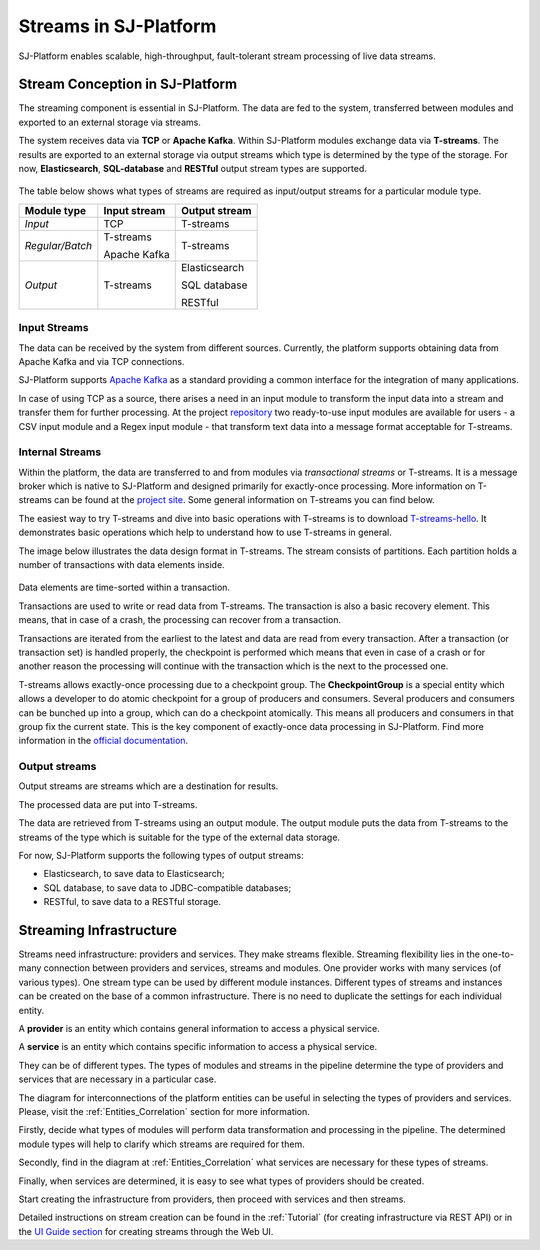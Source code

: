 .. _Streaming:

Streams in SJ-Platform
=============================

SJ-Platform enables scalable, high-throughput, fault-tolerant stream processing of live data streams. 

Stream Conception in SJ-Platform 
-------------------------------------------

The streaming component is essential in SJ-Platform. The data are fed to the system, transferred between modules and exported to an external storage via streams.

The system receives data via **TCP** or **Apache Kafka**. Within SJ-Platform modules exchange data via **T-streams**. The results are exported to an external storage via output streams which type is determined by the type of the storage. For now, **Elasticsearch**, **SQL-database** and **RESTful** output stream types are supported. 

.. figure:: _static/SJ_Streams.png

The table below shows what types of streams are required as input/output streams for a particular module type.

===============  ================================================  ===============================================
Module type      Input stream                                      Output stream
===============  ================================================  ===============================================
*Input*            TCP                                               T-streams 
                                                  
                                       
                                                                      

*Regular/Batch*    T-streams                                         T-streams
               
                   
                   Apache Kafka
              
                  

*Output*           T-streams                                         Elasticsearch

                   

                                                                     SQL database

                                                                        
                                                                   
                                                                     RESTful
                                                                   
===============  ================================================  ===============================================


Input Streams
~~~~~~~~~~~~~~~~~~~~~~~~~~~~
The data can be received by the system from different sources. Currently, the platform supports obtaining data from Apache Kafka and via TCP connections.

SJ-Platform supports `Apache Kafka <https://kafka.apache.org/documentation/>`_ as a standard providing a common interface for the integration of many applications.

In case of using TCP as a source, there arises a need in an input module to transform the input data into a stream and transfer them for further processing. At the project `repository <https://github.com/bwsw/sj-platform/tree/develop>`_ two ready-to-use input modules are available for users - a CSV input module and a Regex input module - that transform text data into a message format acceptable for T-streams. 

Internal Streams
~~~~~~~~~~~~~~~~~~~~~~~~~~~~~

Within the platform, the data are transferred to and from modules via *transactional streams* or T-streams. It is a message broker which is native to SJ-Platform and designed primarily for exactly-once processing. More information on T-streams can be found at the `project site <http://t-streams.com/>`_. Some general information on T-streams you can find below.

The easiest way to try T-streams and dive into basic operations with T-streams is to download `T-streams-hello <http://t-streams.com/getting-started/>`_.  It demonstrates basic operations which help to understand how to use T-streams in general. 

The image below illustrates the data design format in T-streams. The stream consists of partitions. Each partition holds a number of transactions with data elements inside. 

.. figure:: _static/t-streams-organization.png

Data elements are time-sorted within a transaction. 

Transactions are used to write or read data from T-streams. The transaction is also a basic recovery element. This means, that in case of a crash, the processing can recover from a transaction.

Transactions are iterated from the earliest to the latest and data are read from every transaction. After a transaction (or transaction set) is handled properly, the checkpoint is performed which means that even in case of a crash or for another reason the processing will continue with the transaction which is the next to the processed one.

T-streams allows exactly-once processing due to a checkpoint group. The **CheckpointGroup** is a special entity which allows a developer to do atomic checkpoint for a group of producers and consumers. Several producers and consumers can be bunched up into a group, which can do a checkpoint atomically. This means  all producers and consumers in that group fix the current state. This is the key component of exactly-once data processing in SJ-Platform. Find more information in the `official documentation <http://t-streams.com/docs/architecture/#Agents>`_. 

Output streams
~~~~~~~~~~~~~~~~~~~~~~

Output streams are streams which are a destination for results.

The processed data are put into T-streams.

The data are retrieved from T-streams using an output module. The output module puts the data from T-streams to the streams of the type which is suitable for the type of the external data storage.

For now, SJ-Platform supports the following types of output streams:

- Elasticsearch, to save data to Elasticsearch;
- SQL database, to save data to JDBC-compatible databases;
- RESTful, to save data to a RESTful storage.

.. _Streaming_Infrastructure:

Streaming Infrastructure
-----------------------------------

Streams need infrastructure: providers and services. They make streams flexible. Streaming flexibility lies in the one-to-many connection between providers and services, streams and modules. One provider works with many services (of various types). One stream type can be used by different module instances. Different types of streams and instances can be created on the base of a common infrastructure. There is no need to duplicate the settings for each individual entity.

A **provider** is an entity which contains general information to access a physical service.

A **service** is an entity which contains specific information to access a physical service.

They can be of different types. The types of modules and streams in the pipeline determine the type of providers and services that are necessary in a particular case.

The diagram for interconnections of the platform entities can be useful in selecting the types of providers and services. Please, visit the :ref:`Entities_Correlation` section for more information.

Firstly, decide what types of modules will perform data transformation and processing in the pipeline. The determined module types will help to clarify which streams are required for them.

Secondly, find in the diagram at :ref:`Entities_Correlation` what services are necessary for these types of streams. 

Finally, when services are determined, it is easy to see what types of providers should be created. 

Start creating the infrastructure from providers, then proceed with services and then streams. 

Detailed instructions on stream creation can be found in the :ref:`Tutorial` (for creating infrastructure via REST API) or in the `UI Guide section <http://streamjuggler.readthedocs.io/en/develop/SJ_UI_Guide.html>`_ for creating streams through the Web UI.



